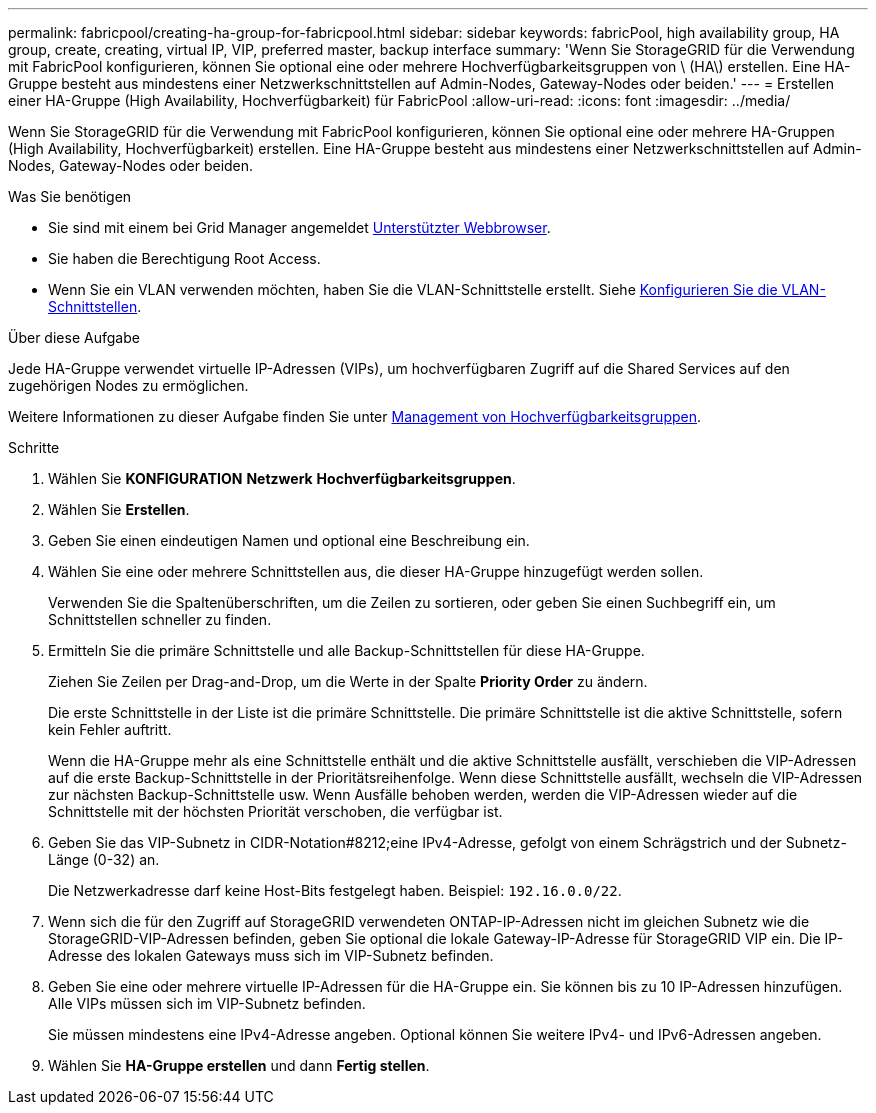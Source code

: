 ---
permalink: fabricpool/creating-ha-group-for-fabricpool.html 
sidebar: sidebar 
keywords: fabricPool, high availability group, HA group, create, creating, virtual IP, VIP, preferred master, backup interface 
summary: 'Wenn Sie StorageGRID für die Verwendung mit FabricPool konfigurieren, können Sie optional eine oder mehrere Hochverfügbarkeitsgruppen von \ (HA\) erstellen. Eine HA-Gruppe besteht aus mindestens einer Netzwerkschnittstellen auf Admin-Nodes, Gateway-Nodes oder beiden.' 
---
= Erstellen einer HA-Gruppe (High Availability, Hochverfügbarkeit) für FabricPool
:allow-uri-read: 
:icons: font
:imagesdir: ../media/


[role="lead"]
Wenn Sie StorageGRID für die Verwendung mit FabricPool konfigurieren, können Sie optional eine oder mehrere HA-Gruppen (High Availability, Hochverfügbarkeit) erstellen. Eine HA-Gruppe besteht aus mindestens einer Netzwerkschnittstellen auf Admin-Nodes, Gateway-Nodes oder beiden.

.Was Sie benötigen
* Sie sind mit einem bei Grid Manager angemeldet xref:../admin/web-browser-requirements.adoc[Unterstützter Webbrowser].
* Sie haben die Berechtigung Root Access.
* Wenn Sie ein VLAN verwenden möchten, haben Sie die VLAN-Schnittstelle erstellt. Siehe xref:../admin/configure-vlan-interfaces.adoc[Konfigurieren Sie die VLAN-Schnittstellen].


.Über diese Aufgabe
Jede HA-Gruppe verwendet virtuelle IP-Adressen (VIPs), um hochverfügbaren Zugriff auf die Shared Services auf den zugehörigen Nodes zu ermöglichen.

Weitere Informationen zu dieser Aufgabe finden Sie unter xref:../admin/managing-high-availability-groups.adoc[Management von Hochverfügbarkeitsgruppen].

.Schritte
. Wählen Sie *KONFIGURATION* *Netzwerk* *Hochverfügbarkeitsgruppen*.
. Wählen Sie *Erstellen*.
. Geben Sie einen eindeutigen Namen und optional eine Beschreibung ein.
. Wählen Sie eine oder mehrere Schnittstellen aus, die dieser HA-Gruppe hinzugefügt werden sollen.
+
Verwenden Sie die Spaltenüberschriften, um die Zeilen zu sortieren, oder geben Sie einen Suchbegriff ein, um Schnittstellen schneller zu finden.

. Ermitteln Sie die primäre Schnittstelle und alle Backup-Schnittstellen für diese HA-Gruppe.
+
Ziehen Sie Zeilen per Drag-and-Drop, um die Werte in der Spalte *Priority Order* zu ändern.

+
Die erste Schnittstelle in der Liste ist die primäre Schnittstelle. Die primäre Schnittstelle ist die aktive Schnittstelle, sofern kein Fehler auftritt.

+
Wenn die HA-Gruppe mehr als eine Schnittstelle enthält und die aktive Schnittstelle ausfällt, verschieben die VIP-Adressen auf die erste Backup-Schnittstelle in der Prioritätsreihenfolge. Wenn diese Schnittstelle ausfällt, wechseln die VIP-Adressen zur nächsten Backup-Schnittstelle usw. Wenn Ausfälle behoben werden, werden die VIP-Adressen wieder auf die Schnittstelle mit der höchsten Priorität verschoben, die verfügbar ist.

. Geben Sie das VIP-Subnetz in CIDR-Notation#8212;eine IPv4-Adresse, gefolgt von einem Schrägstrich und der Subnetz-Länge (0-32) an.
+
Die Netzwerkadresse darf keine Host-Bits festgelegt haben. Beispiel: `192.16.0.0/22`.

. Wenn sich die für den Zugriff auf StorageGRID verwendeten ONTAP-IP-Adressen nicht im gleichen Subnetz wie die StorageGRID-VIP-Adressen befinden, geben Sie optional die lokale Gateway-IP-Adresse für StorageGRID VIP ein. Die IP-Adresse des lokalen Gateways muss sich im VIP-Subnetz befinden.
. Geben Sie eine oder mehrere virtuelle IP-Adressen für die HA-Gruppe ein. Sie können bis zu 10 IP-Adressen hinzufügen. Alle VIPs müssen sich im VIP-Subnetz befinden.
+
Sie müssen mindestens eine IPv4-Adresse angeben. Optional können Sie weitere IPv4- und IPv6-Adressen angeben.

. Wählen Sie *HA-Gruppe erstellen* und dann *Fertig stellen*.


